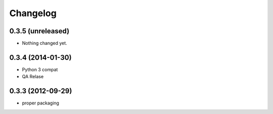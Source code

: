 Changelog
==============

0.3.5 (unreleased)
------------------

- Nothing changed yet.


0.3.4 (2014-01-30)
------------------

- Python 3 compat
- QA Relase


0.3.3 (2012-09-29)
------------------
- proper packaging

